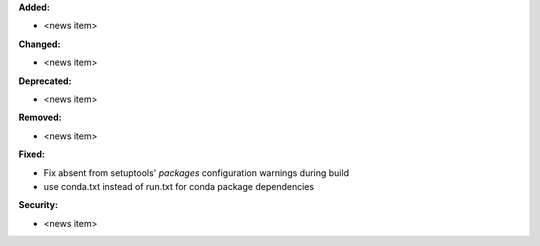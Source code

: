 **Added:**

* <news item>

**Changed:**

* <news item>

**Deprecated:**

* <news item>

**Removed:**

* <news item>

**Fixed:**

* Fix absent from setuptools' `packages` configuration warnings during build
* use conda.txt instead of run.txt for conda package dependencies

**Security:**

* <news item>
